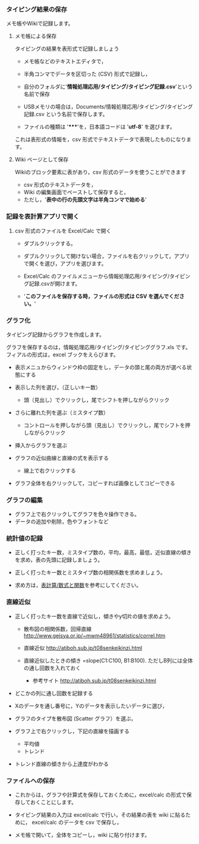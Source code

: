 *** タイピング結果の保存

メモ帳やWikiで記録します。

**** メモ帳による保存

タイピングの結果を表形式で記録しましょう

-  メモ帳などのテキストエディタで，
-  半角コンマでデータを区切った (CSV) 形式で記録し，
-  自分のフォルダに'*情報処理応用/タイピング/タイピング記録.csv*'という名前で保存
-  USBメモリの場合は，Documents/情報処理応用/タイピング/タイピング記録.csv
   という名前で保存します。

-  ファイルの種類は '*****'を，日本語コードは '*utf-8*' を選びます。

これは表形式の情報を，csv 形式でテキストデータで表現したものになります。

**** Wiki ページとして保存

Wikiのブロック要素に表があり，csv 形式のデータを使うことができます

-  csv 形式のテキストデータを，
-  Wiki の編集画面でペーストして保存すると，
-  ただし，'*表中の行の先頭文字は半角コンマで始める*'

*** 記録を表計算アプリで開く

**** csv 形式のファイルを Excel/Calc で開く

-  ダブルクリックする。

-  ダブルクリックして開けない場合，ファイルを右クリックして，アプリで開くを選び，アプリを選びます。

-  Excel/Calc
   のファイルメニューから情報処理応用/タイピング/タイピング記録.csvが開けます。

-  '*このファイルを保存する時，ファイルの形式は CSV を選んでください。*'

*** グラフ化

タイピング記録からグラフを作成します。

グラフを保存するのは，情報処理応用/タイピング/タイピンググラフ.xls
です。 フィアルの形式は，excel ブックをえらびます。

-  表示メニュからウィンドウ枠の固定をし，データの頭と尾の両方が選べる状態にする
-  表示した列を選び，（正しいキー数）

   -  頭（見出し）でクリックし，尾でシフトを押しながらクリック

-  さらに離れた列を選ぶ（ミスタイプ数）

   -  コントロールを押しながら頭（見出し）でクリックし，尾でシフトを押しながらクリック

-  挿入からグラフを選ぶ
-  グラフの近似曲線と直線の式を表示する

   -  線上で右クリックする

-  グラフ全体を右クリックして，コピーすれば画像としてコピーできる

*** グラフの編集

-  グラフ上で右クリックしてグラフを色々操作できる。
-  データの追加や削除，色やフォントなど

*** 統計値の記録

-  正しく打ったキー数，ミスタイプ数の，平均，最高，最低，近似直線の傾きを求め，表の先頭に記録しましょう。

-  正しく打ったキー数とミスタイプ数の相関係数を求めましょう。

-  求め方は，[[./表計算_数式と関数.org][表計算/数式と関数]]を参考にしてください。

*** 直線近似

-  正しく打ったキー数を直線で近似し，傾きやy切片の値を求めよう。

   -  散布図の相関係数，回帰直線
      http://www.geisya.or.jp/~mwm48961/statistics/correl.htm

   -  直線近似 http://atiboh.sub.jp/t08senkeikinzi.html

   -  直線近似したときの傾き =slope(C1:C100, B1:B100).
      ただしB列には全体の通し回数を入れておく

      -  参考サイト http://atiboh.sub.jp/t08senkeikinzi.html

-  どこかの列に通し回数を記録する
-  Xのデータを通し番号に，Yのデータを表示したいデータに選び，
-  グラフのタイプを散布図 (Scatter グラフ）を選ぶ，

-  グラフ上で右クリックし，下記の直線を描画する

   -  平均値
   -  トレンド

-  トレンド直線の傾きから上達度がわかる

*** ファイルへの保存

-  これからは，グラフや計算式を保存しておくために，excel/calc
   の形式で保存しておくことにします。

-  タイピング結果の入力は excel/calc で行い，その結果の表を wiki
   に貼るために， excel/calc のデータを csv で保存し，

-  メモ帳で開いて，全体をコピーし，wiki に貼り付けます。


